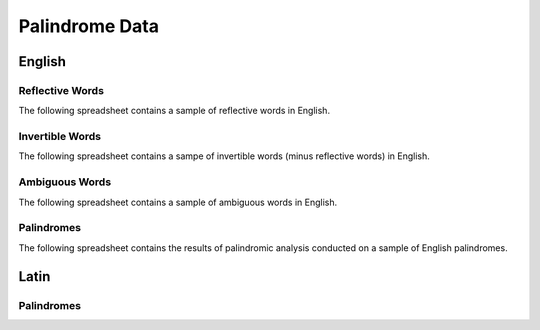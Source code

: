 ===============
Palindrome Data
===============

English 
=======

Reflective Words
----------------

The following spreadsheet contains a sample of reflective words in English.

.. csv-table:: Reflective Words
   :file: ../_static/data/words/reflective_words.csv

Invertible Words
----------------

The following spreadsheet contains a sampe of invertible words (minus reflective words) in English.

.. csv-table:: Invertible Words
   :file: ../_static/data/words/invertible_words.csv

Ambiguous Words
---------------

The following spreadsheet contains a sample of ambiguous words in English.

.. csv-table:: Invertible Words
   :file: ../_static/data/words/ambiguous_words.csv

Palindromes
------------

The following spreadsheet contains the results of palindromic analysis conducted on a sample of English palindromes. 

.. csv-table:: Palindromic Analysis
   :file: ../_static/data/palindromes/english_palindromes.csv

Latin
=====

Palindromes
-----------

.. csv-table:: Palindromic Analysis
   :file: ../../_static/data/latin_palindromes.csv